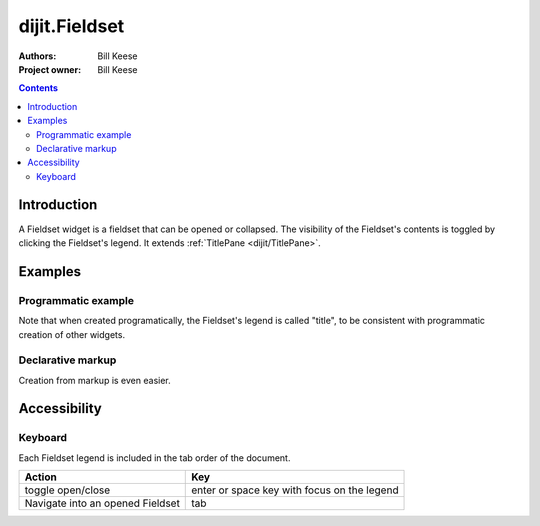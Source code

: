 .. _dijit/Fieldset:

===============
dijit.Fieldset
===============

:Authors: Bill Keese
:Project owner: Bill Keese

.. contents ::
    :depth: 2


Introduction
============

A Fieldset widget is a fieldset that can be opened or collapsed.
The visibility of the Fieldset's contents is toggled by clicking the Fieldset's legend.
It extends :ref:`TitlePane <dijit/TitlePane>`.

Examples
========

Programmatic example
--------------------

.. code-example ::
  :djConfig: async: true, parseOnLoad: false

  .. js ::

    require(["dijit/Fieldset", "dojo/dom", "dojo/domReady!"], function(Fieldset, dom){
        var tp = new Fieldset({title:"I'm a Fieldset", content: "Collapse me!"});
        dom.byId("holder").appendChild(tp.domNode);
        tp.startup();
    });

  .. html ::

    <div id="holder"></div>

Note that when created programatically, the Fieldset's legend is called "title", to be consistent with programmatic
creation of other widgets.

Declarative markup
------------------

Creation from markup is even easier.

.. code-example ::
  :djConfig: async: true, parseOnLoad: true

  .. js ::

      require(["dojo/parser", "dijit/Fieldset"]);

  .. html ::

    <fieldset id="tp2" data-dojo-type="dijit/Fieldset">
        <legend>My legend</legend>
        Click legend to close me.
    </fieldset>


Accessibility
=============

Keyboard
--------

Each Fieldset legend is included in the tab order of the document.

===================================     =====================================================
Action                                  Key
===================================     =====================================================
toggle open/close                       enter or space key with focus on the legend
Navigate into an opened Fieldset        tab
===================================     =====================================================
